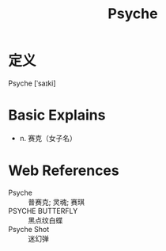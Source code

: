 #+title: Psyche
#+roam_tags:英语单词

* 定义
  
Psyche [ˈsaɪki]

* Basic Explains
- n. 赛克（女子名）

* Web References
- Psyche :: 普赛克; 灵魂; 赛琪
- PSYCHE BUTTERFLY :: 黑点纹白蝶
- Psyche Shot :: 迷幻弹
